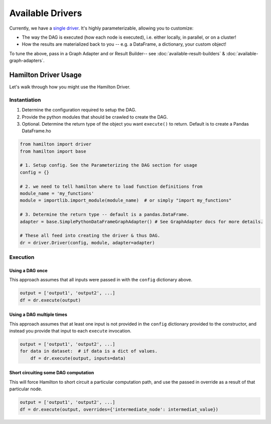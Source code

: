=================
Available Drivers
=================

Currently, we have a `single driver <https://github.com/stitchfix/hamilton/blob/8a08a5e3dd69bbf7ddd83b8053c1ba9ed96ab675/hamilton/driver.py>`_.
It's highly parameterizable, allowing you to customize:

* The way the DAG is executed (how each node is executed), i.e. either locally, in parallel, or on a cluster!
* How the results are materialized back to you -- e.g. a DataFrame, a dictionary, your custom object!

To tune the above, pass in a Graph Adapter and or Result Builder-- see :doc:`available-result-builders` & :doc:`available-graph-adapters`.

Hamilton Driver Usage
---------------------

Let's walk through how you might use the Hamilton Driver.

Instantiation
=============

#. Determine the configuration required to setup the DAG.
#. Provide the python modules that should be crawled to create the DAG.
#. Optional. Determine the return type of the object you want ``execute()`` to return. Default is to create a Pandas DataFrame.ho

.. code-block:: python

    from hamilton import driver
    from hamilton import base

    # 1. Setup config. See the Parameterizing the DAG section for usage
    config = {}

    # 2. we need to tell hamilton where to load function definitions from
    module_name = 'my_functions'
    module = importlib.import_module(module_name)  # or simply "import my_functions"

    # 3. Determine the return type -- default is a pandas.DataFrame.
    adapter = base.SimplePythonDataFrameGraphAdapter() # See GraphAdapter docs for more details.

    # These all feed into creating the driver & thus DAG.
    dr = driver.Driver(config, module, adapter=adapter)

Execution
=========

Using a DAG once
****************

This approach assumes that all inputs were passed in with the ``config`` dictionary above.

.. code-block:: python

    output = ['output1', 'output2', ...]
    df = dr.execute(output)

Using a DAG multiple times
**************************

This approach assumes that at least one input is not provided in the ``config`` dictionary provided to the constructor,
and instead you provide that input to each ``execute`` invocation.

.. code-block:: python

    output = ['output1', 'output2', ...]
    for data in dataset:  # if data is a dict of values.
        df = dr.execute(output, inputs=data)

Short circuiting some DAG computation
*************************************

This will force Hamilton to short circuit a particular computation path, and use the passed in override as a result of
that particular node.

.. code-block:: python

    output = ['output1', 'output2', ...]
    df = dr.execute(output, overrides={'intermediate_node': intermediat_value})
